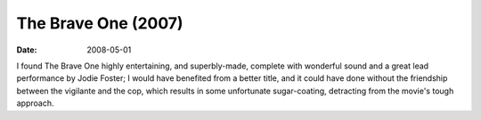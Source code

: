 The Brave One (2007)
====================

:date: 2008-05-01



I found The Brave One highly entertaining, and superbly-made, complete
with wonderful sound and a great lead performance by Jodie Foster; I
would have benefited from a better title, and it could have done without
the friendship between the vigilante and the cop, which results in some
unfortunate sugar-coating, detracting from the movie's tough approach.
